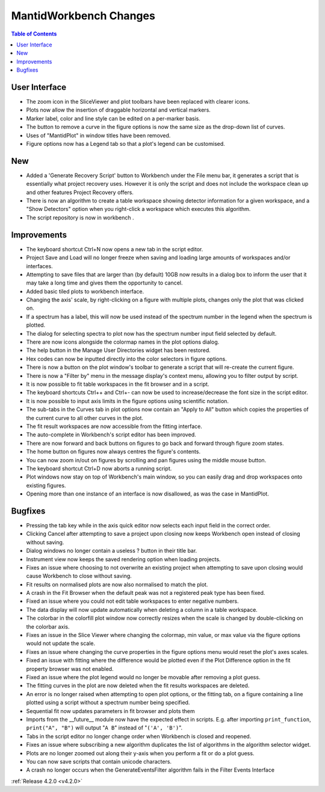 =======================
MantidWorkbench Changes
=======================

.. contents:: Table of Contents
   :local:


User Interface
##############

- The zoom icon in the SliceViewer and plot toolbars have been replaced with clearer icons.
- Plots now allow the insertion of draggable horizontal and vertical markers.
- Marker label, color and line style can be edited on a per-marker basis.
- The button to remove a curve in the figure options is now the same size as the drop-down list of curves.
- Uses of "MantidPlot" in window titles have been removed.
- Figure options now has a Legend tab so that a plot's legend can be customised.

New
###
- Added a 'Generate Recovery Script' button to Workbench under the File menu bar, it generates a script that is essentially what project recovery uses. However it is only the script and does not include the workspace clean up and other features Project Recovery offers.
- There is now an algorithm to create a table workspace showing detector information for a given workspace, and a "Show Detectors" option when you right-click a workspace which executes this algorithm.
- The script repository is now in workbench .

Improvements
############
- The keyboard shortcut Ctrl+N now opens a new tab in the script editor.
- Project Save and Load will no longer freeze when saving and loading large amounts of workspaces and/or interfaces.
- Attempting to save files that are larger than (by default) 10GB now results in a dialog box to inform the user that it may take a long time and gives them the opportunity to cancel.
- Added basic tiled plots to workbench interface.
- Changing the axis' scale, by right-clicking on a figure with multiple plots, changes only the plot that was clicked on.
- If a spectrum has a label, this will now be used instead of the spectrum number in the legend when the spectrum is plotted.
- The dialog for selecting spectra to plot now has the spectrum number input field selected by default.
- There are now icons alongside the colormap names in the plot options dialog.
- The help button in the Manage User Directories widget has been restored.
- Hex codes can now be inputted directly into the color selectors in figure options.
- There is now a button on the plot window's toolbar to generate a script that will re-create the current figure.
- There is now a "Filter by" menu in the message display's context menu, allowing you to filter output by script.
- It is now possible to fit table workspaces in the fit browser and in a script.
- The keyboard shortcuts Ctrl++ and Ctrl+- can now be used to increase/decrease the font size in the script editor.
- It is now possible to input axis limits in the figure options using scientific notation.
- The sub-tabs in the Curves tab in plot options now contain an "Apply to All" button which copies the properties of the current curve to all other curves in the plot.
- The fit result workspaces are now accessible from the fitting interface.
- The auto-complete in Workbench's script editor has been improved.
- There are now forward and back buttons on figures to go back and forward through figure zoom states.
- The home button on figures now always centres the figure's contents.
- You can now zoom in/out on figures by scrolling and pan figures using the middle mouse button.
- The keyboard shortcut Ctrl+D now aborts a running script.
- Plot windows now stay on top of Workbench's main window, so you can easily drag and drop workspaces onto existing figures.
- Opening more than one instance of an interface is now disallowed, as was the case in MantidPlot.

Bugfixes
########
- Pressing the tab key while in the axis quick editor now selects each input field in the correct order.
- Clicking Cancel after attempting to save a project upon closing now keeps Workbench open instead of closing without saving.
- Dialog windows no longer contain a useless ? button in their title bar.
- Instrument view now keeps the saved rendering option when loading projects.
- Fixes an issue where choosing to not overwrite an existing project when attempting to save upon closing would cause Workbench to close without saving.
- Fit results on normalised plots are now also normalised to match the plot.
- A crash in the Fit Browser when the default peak was not a registered peak type has been fixed.
- Fixed an issue where you could not edit table workspaces to enter negative numbers.
- The data display will now update automatically when deleting a column in a table workspace.
- The colorbar in the colorfill plot window now correctly resizes when the scale is changed by double-clicking on the colorbar axis.
- Fixes an issue in the Slice Viewer where changing the colormap, min value, or max value via the figure options would not update the scale.
- Fixes an issue where changing the curve properties in the figure options menu would reset the plot's axes scales.
- Fixed an issue with fitting where the difference would be plotted even if the Plot Difference option in the fit property browser was not enabled.
- Fixed an issue where the plot legend would no longer be movable after removing a plot guess.
- The fitting curves in the plot are now deleted when the fit results workspaces are deleted.
- An error is no longer raised when attempting to open plot options, or the fitting tab, on a figure containing a line plotted using a script without a spectrum number being specified.
- Sequential fit now updates parameters in fit browser and plots them
- Imports from the __future__ module now have the expected effect in scripts. E.g. after importing ``print_function``, ``print("A", "B")`` will output "``A B``" instead of "``('A', 'B')``".
- Tabs in the script editor no longer change order when Workbench is closed and reopened.
- Fixes an issue where subscribing a new algorithm duplicates the list of algorithms in the algorithm selector widget.
- Plots are no longer zoomed out along their y-axis when you perform a fit or do a plot guess.
- You can now save scripts that contain unicode characters.
- A crash no longer occurs when the GenerateEventsFilter algorithm fails in the Filter Events Interface

:ref:`Release 4.2.0 <v4.2.0>`
